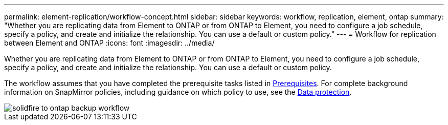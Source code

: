 ---
permalink: element-replication/workflow-concept.html
sidebar: sidebar
keywords: workflow, replication, element, ontap
summary: "Whether you are replicating data from Element to ONTAP or from ONTAP to Element, you need to configure a job schedule, specify a policy, and create and initialize the relationship. You can use a default or custom policy."
---
= Workflow for replication between Element and ONTAP
:icons: font
:imagesdir: ../media/

[.lead]
Whether you are replicating data from Element to ONTAP or from ONTAP to Element, you need to configure a job schedule, specify a policy, and create and initialize the relationship. You can use a default or custom policy.

The workflow assumes that you have completed the prerequisite tasks listed in link:element-backup-ontap-concept.html#prerequisites[Prerequisites]. For complete background information on SnapMirror policies, including guidance on which policy to use, see the link:../data-protection/index.html[Data protection].

image::../media/solidfire-to-ontap-backup-workflow.gif[]